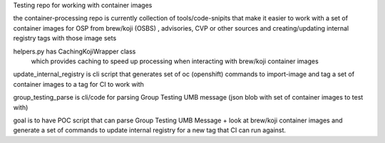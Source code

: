 Testing repo for working with container images

the container-processing repo is currently collection of tools/code-snipits that make  it easier to work with a set of container images for OSP  from brew/koji (OSBS) , advisories, CVP or other sources
and creating/updating internal registry tags with those image sets

helpers.py has CachingKojiWrapper class
   which provides caching to speed up processing when interacting with brew/koji container images

update_internal_registry is cli script that generates set of oc (openshift) commands to import-image and tag a set of container images to a tag for CI to work with

group_testing_parse is cli/code for parsing Group Testing UMB message (json blob with set of container images to test with)


goal is to have POC script that can parse Group Testing UMB Message + look at brew/koji container images and generate a set of commands to update
internal registry for a new tag that CI can run against.


